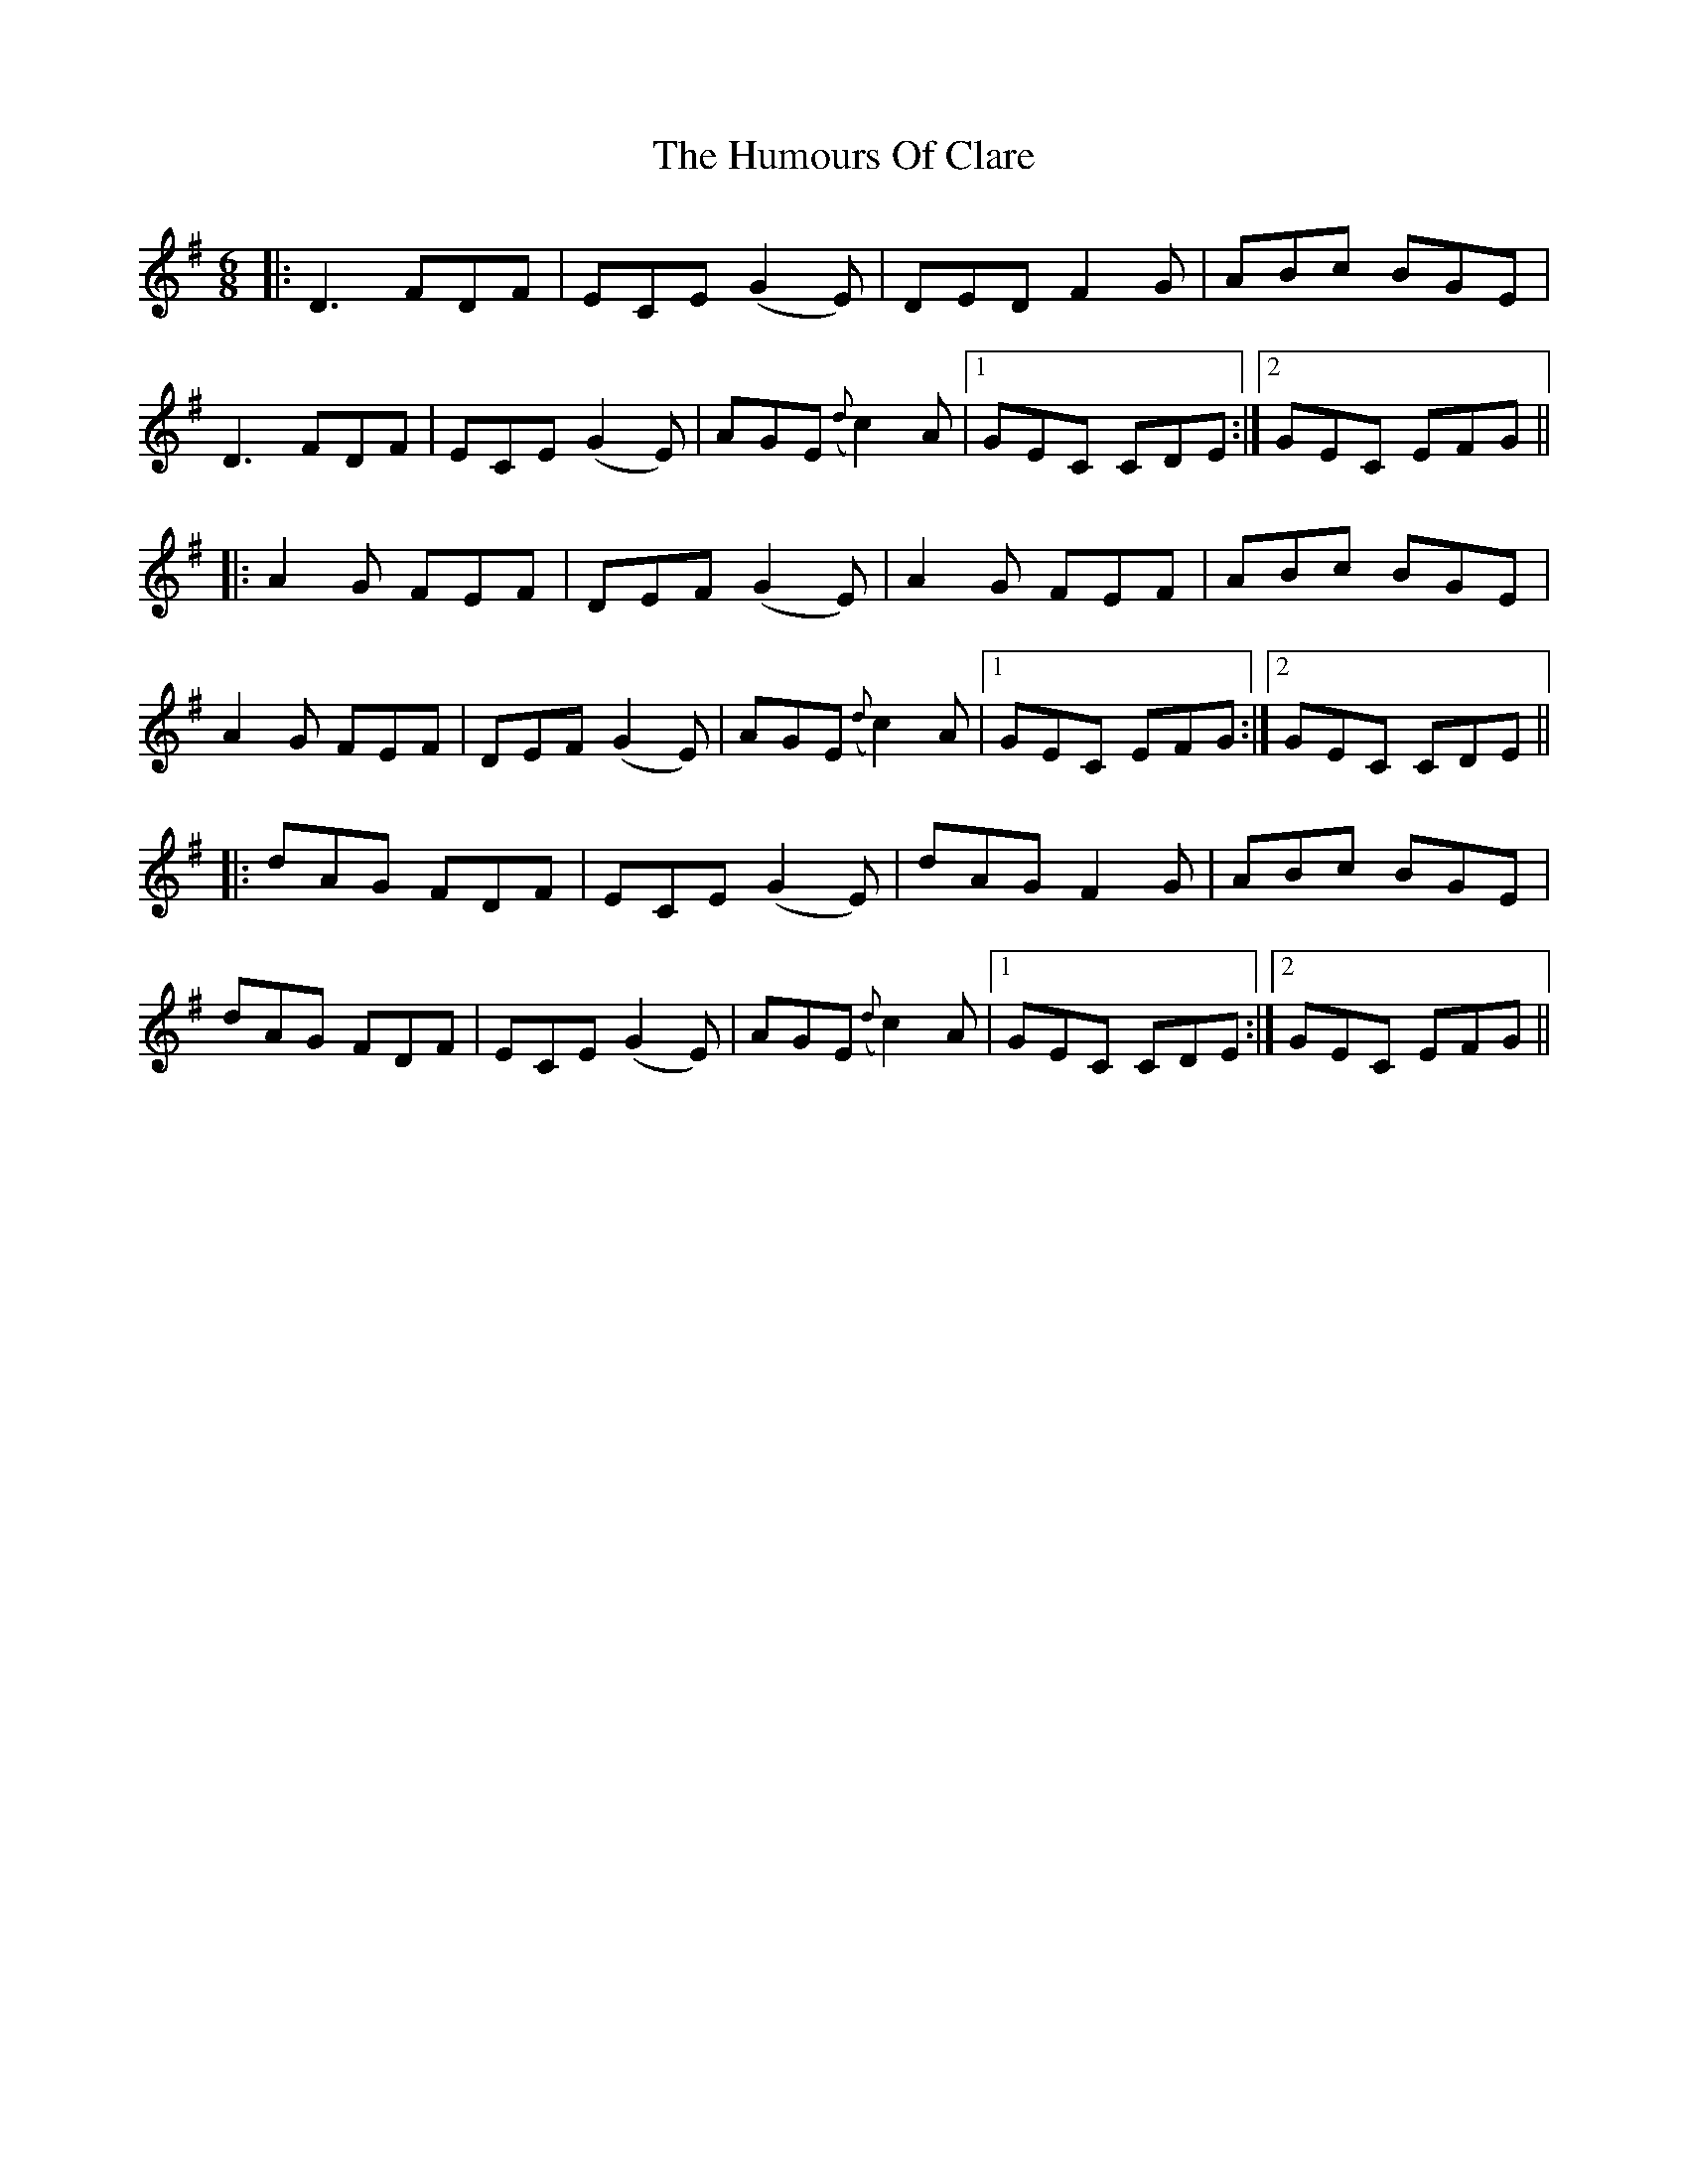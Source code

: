 X: 18144
T: Humours Of Clare, The
R: jig
M: 6/8
K: Dmixolydian
|:D3 FDF|ECE (G2 E)|DED F2 G|ABc BGE|
D3 FDF|ECE (G2 E)|AGE ({d}c2) A|1 GEC CDE:|2 GEC EFG||
|:A2 G FEF|DEF (G2 E)|A2 G FEF|ABc BGE|
A2 G FEF|DEF (G2 E)|AGE ({d}c2) A|1 GEC EFG:|2 GEC CDE||
|:dAG FDF|ECE (G2 E)|dAG F2 G|ABc BGE|
dAG FDF|ECE (G2 E)|AGE ({d}c2) A|1 GEC CDE:|2 GEC EFG||

